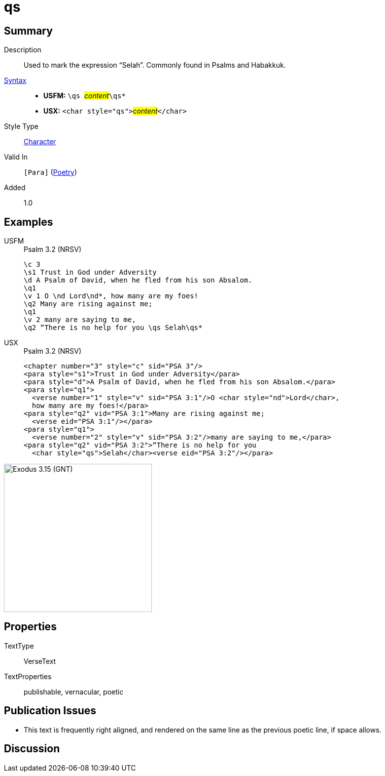= qs
:description: Selah
:url-repo: https://github.com/usfm-bible/tcdocs/blob/main/markers/char/qs.adoc
:noindex:
ifndef::localdir[]
:source-highlighter: rouge
:localdir: ../
endif::[]
:imagesdir: {localdir}/images

// tag::public[]

== Summary

Description:: Used to mark the expression “Selah”. Commonly found in Psalms and Habakkuk.
xref:ROOT:syntax-docs.adoc#_syntax[Syntax]::
* *USFM:* ``++\qs ++``#__content__#``++\qs*++``
* *USX:* ``++<char style="qs">++``#__content__#``++</char>++``
Style Type:: xref:char:index.adoc[Character]
Valid In:: `[Para]` (xref:para:poetry/index.adoc[Poetry])
// tag::spec[]
Added:: 1.0
// end::spec[]

== Examples

[tabs]
======
USFM::
+
.Psalm 3.2 (NRSV)
[source#src-usfm-char-qs_1,usfm,highlight=9]
----
\c 3
\s1 Trust in God under Adversity
\d A Psalm of David, when he fled from his son Absalom.
\q1
\v 1 O \nd Lord\nd*, how many are my foes!
\q2 Many are rising against me;
\q1
\v 2 many are saying to me,
\q2 “There is no help for you \qs Selah\qs*
----
USX::
+
.Psalm 3.2 (NRSV)
[source#src-usx-char-qs_1,xml,highlight=12]
----
<chapter number="3" style="c" sid="PSA 3"/>
<para style="s1">Trust in God under Adversity</para>
<para style="d">A Psalm of David, when he fled from his son Absalom.</para>
<para style="q1">
  <verse number="1" style="v" sid="PSA 3:1"/>O <char style="nd">Lord</char>, 
  how many are my foes!</para>
<para style="q2" vid="PSA 3:1">Many are rising against me;
  <verse eid="PSA 3:1"/></para>
<para style="q1">
  <verse number="2" style="v" sid="PSA 3:2"/>many are saying to me,</para>
<para style="q2" vid="PSA 3:2">“There is no help for you 
  <char style="qs">Selah</char><verse eid="PSA 3:2"/></para>
----
======

image::char/qs_1.jpg[Exodus 3.15 (GNT),300]

== Properties

TextType:: VerseText
TextProperties:: publishable, vernacular, poetic

== Publication Issues

* This text is frequently right aligned, and rendered on the same line as the previous poetic line, if space allows.

// end::public[]

== Discussion
